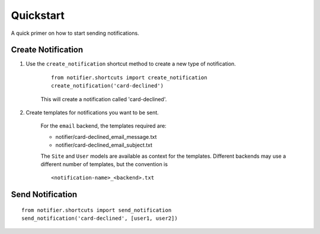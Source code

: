 ==========
Quickstart
==========

A quick primer on how to start sending notifications.

Create Notification
===================

1. Use the ``create_notification`` shortcut method to create a new type of notification.

    ::

        from notifier.shortcuts import create_notification
        create_notification('card-declined')

    This will create a notification called 'card-declined'.

2. Create templates for notifications you want to be sent.

    For the ``email`` backend, the templates required are:

    * notifier/card-declined_email_message.txt
    * notifier/card-declined_email_subject.txt

    The ``Site`` and ``User`` models are available as context for the templates. Different backends may use a different number of templates, but the convention is 

    ::

        <notification-name>_<backend>.txt


Send Notification
=================

::

    from notifier.shortcuts import send_notification
    send_notification('card-declined', [user1, user2])

